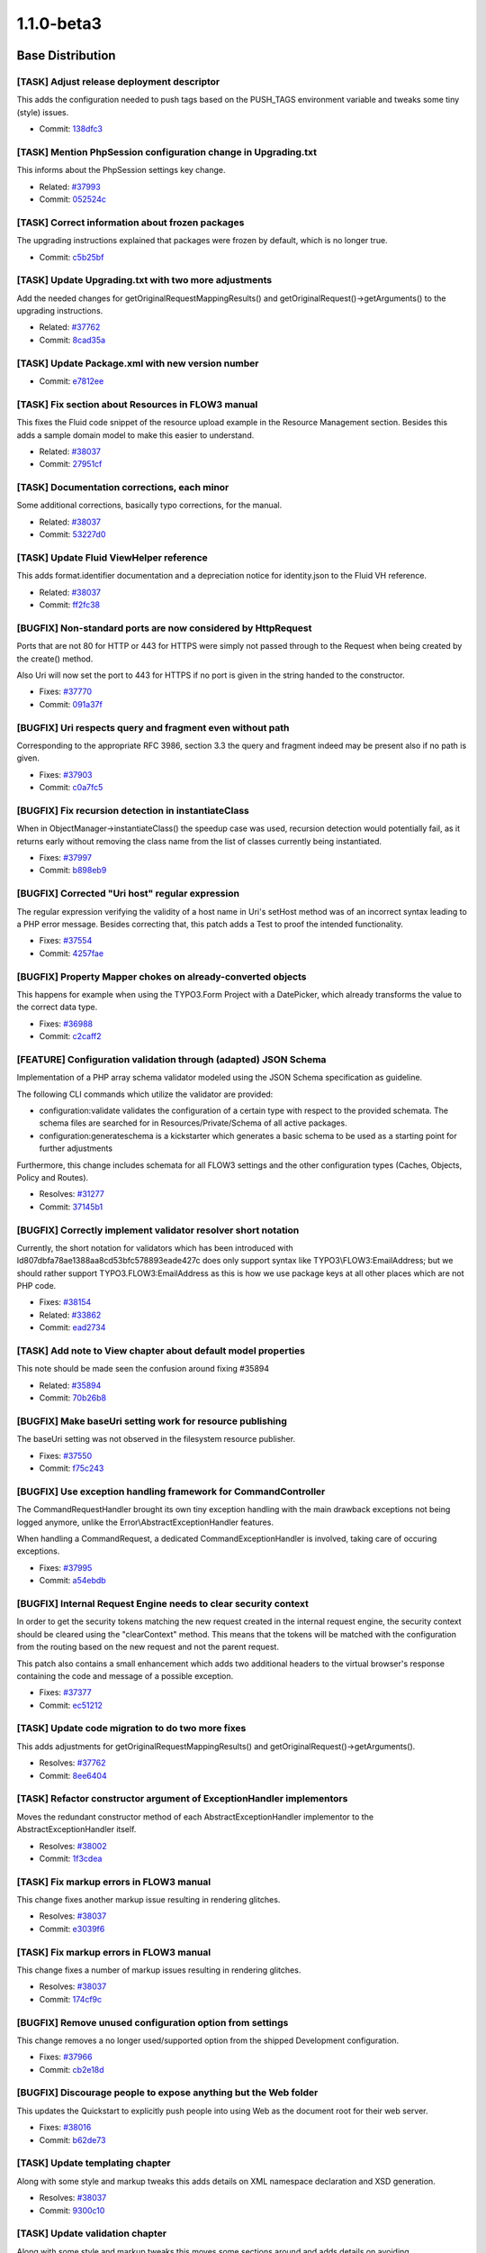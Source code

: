 ====================
1.1.0-beta3
====================

~~~~~~~~~~~~~~~~~~~~~~~~~~~~~~~~~~~~~~~~
Base Distribution
~~~~~~~~~~~~~~~~~~~~~~~~~~~~~~~~~~~~~~~~

[TASK] Adjust release deployment descriptor
-----------------------------------------------------------------------------------------

This adds the configuration needed to push tags based on
the PUSH_TAGS environment variable and tweaks some tiny
(style) issues.

* Commit: `138dfc3 <http://git.typo3.org/FLOW3/Distributions/Base.git?a=commit;h=138dfc36418977b4c019db2fb38c1323a569a64a>`_

[TASK] Mention PhpSession configuration change in Upgrading.txt
-----------------------------------------------------------------------------------------

This informs about the PhpSession settings key change.

* Related: `#37993 <http://forge.typo3.org/issues/37993>`_
* Commit: `052524c <http://git.typo3.org/FLOW3/Distributions/Base.git?a=commit;h=052524c7bd296814da0af023ba77fafd35c11a89>`_

[TASK] Correct information about frozen packages
-----------------------------------------------------------------------------------------

The upgrading instructions explained that packages were frozen by
default, which is no longer true.

* Commit: `c5b25bf <http://git.typo3.org/FLOW3/Distributions/Base.git?a=commit;h=c5b25bfe8c62cf0e935c9531b2ec4f8faebdec41>`_

[TASK] Update Upgrading.txt with two more adjustments
-----------------------------------------------------------------------------------------

Add the needed changes for getOriginalRequestMappingResults() and
getOriginalRequest()->getArguments() to the upgrading instructions.

* Related: `#37762 <http://forge.typo3.org/issues/37762>`_
* Commit: `8cad35a <http://git.typo3.org/FLOW3/Distributions/Base.git?a=commit;h=8cad35ab295fe0a75f32cbdca3465a01c5769f41>`_

[TASK] Update Package.xml with new version number
-----------------------------------------------------------------------------------------

* Commit: `e7812ee <http://git.typo3.org/FLOW3/Packages/TYPO3.FLOW3.git?a=commit;h=e7812eef060c19dcc85d66caea43aed8d56022c6>`_

[TASK] Fix section about Resources in FLOW3 manual
-----------------------------------------------------------------------------------------

This fixes the Fluid code snippet of the resource upload example
in the Resource Management section.
Besides this adds a sample domain model to make this easier to
understand.

* Related: `#38037 <http://forge.typo3.org/issues/38037>`_
* Commit: `27951cf <http://git.typo3.org/FLOW3/Packages/TYPO3.FLOW3.git?a=commit;h=27951cf889df5b82e87ba01c05083c3c688ae1a3>`_

[TASK] Documentation corrections, each minor
-----------------------------------------------------------------------------------------

Some additional corrections, basically typo corrections,
for the manual.

* Related: `#38037 <http://forge.typo3.org/issues/38037>`_
* Commit: `53227d0 <http://git.typo3.org/FLOW3/Packages/TYPO3.FLOW3.git?a=commit;h=53227d03a0aaeb15820640a58f14dae2a7b39729>`_

[TASK] Update Fluid ViewHelper reference
-----------------------------------------------------------------------------------------

This adds format.identifier documentation and a depreciation
notice for identity.json to the Fluid VH reference.

* Related: `#38037 <http://forge.typo3.org/issues/38037>`_
* Commit: `ff2fc38 <http://git.typo3.org/FLOW3/Packages/TYPO3.FLOW3.git?a=commit;h=ff2fc38d01fd04d1610d506eb96fd09032db447a>`_

[BUGFIX] Non-standard ports are now considered by HttpRequest
-----------------------------------------------------------------------------------------

Ports that are not 80 for HTTP or 443 for HTTPS were simply not
passed through to the Request when being created by the create()
method.

Also Uri will now set the port to 443 for HTTPS if no port is
given in the string handed to the constructor.

* Fixes: `#37770 <http://forge.typo3.org/issues/37770>`_
* Commit: `091a37f <http://git.typo3.org/FLOW3/Packages/TYPO3.FLOW3.git?a=commit;h=091a37f7ab8332fe69b79df5659bf1559235099a>`_

[BUGFIX] Uri respects query and fragment even without path
-----------------------------------------------------------------------------------------

Corresponding to the appropriate RFC 3986, section 3.3
the query and fragment indeed may be present also if no
path is given.

* Fixes: `#37903 <http://forge.typo3.org/issues/37903>`_
* Commit: `c0a7fc5 <http://git.typo3.org/FLOW3/Packages/TYPO3.FLOW3.git?a=commit;h=c0a7fc5ce2048cc44ca0915dafaf473c479a9ede>`_

[BUGFIX] Fix recursion detection in instantiateClass
-----------------------------------------------------------------------------------------

When in ObjectManager->instantiateClass() the speedup case was
used, recursion detection would potentially fail, as it returns
early without removing the class name from the list of classes
currently being instantiated.

* Fixes: `#37997 <http://forge.typo3.org/issues/37997>`_
* Commit: `b898eb9 <http://git.typo3.org/FLOW3/Packages/TYPO3.FLOW3.git?a=commit;h=b898eb9b2f91d8e7bf3572093ac761c6741c24ba>`_

[BUGFIX] Corrected "Uri host" regular expression
-----------------------------------------------------------------------------------------

The regular expression verifying the validity of
a host name in Uri's setHost method was of an incorrect
syntax leading to a PHP error message.
Besides correcting that, this patch adds a Test to
proof the intended functionality.

* Fixes: `#37554 <http://forge.typo3.org/issues/37554>`_
* Commit: `4257fae <http://git.typo3.org/FLOW3/Packages/TYPO3.FLOW3.git?a=commit;h=4257faebb635394c9b0bff1d6139be147be5975f>`_

[BUGFIX] Property Mapper chokes on already-converted objects
-----------------------------------------------------------------------------------------

This happens for example when using the TYPO3.Form Project with a DatePicker,
which already transforms the value to the correct data type.

* Fixes: `#36988 <http://forge.typo3.org/issues/36988>`_
* Commit: `c2caff2 <http://git.typo3.org/FLOW3/Packages/TYPO3.FLOW3.git?a=commit;h=c2caff2490ee39b6b5c032fe713c315f72e00e7a>`_

[FEATURE] Configuration validation through (adapted) JSON Schema
-----------------------------------------------------------------------------------------

Implementation of a PHP array schema validator modeled using the
JSON Schema specification as guideline.

The following CLI commands which utilize the validator are provided:

- configuration:validate validates the configuration of a certain type
  with respect to the provided schemata. The schema files are searched
  for in Resources/Private/Schema of all active packages.

- configuration:generateschema is a kickstarter which generates a basic
  schema to be used as a starting point for further adjustments

Furthermore, this change includes schemata for all FLOW3 settings and the other
configuration types (Caches, Objects, Policy and Routes).

* Resolves: `#31277 <http://forge.typo3.org/issues/31277>`_
* Commit: `37145b1 <http://git.typo3.org/FLOW3/Packages/TYPO3.FLOW3.git?a=commit;h=37145b1f83e3828095f2b584ecc02a0eed3cb551>`_

[BUGFIX] Correctly implement validator resolver short notation
-----------------------------------------------------------------------------------------

Currently, the short notation for validators which has been introduced
with Id807dbfa78ae1388aa8cd53bfc578893eade427c does only support syntax
like TYPO3\\FLOW3:EmailAddress; but we should rather support TYPO3.FLOW3:EmailAddress
as this is how we use package keys at all other places which are not PHP code.

* Fixes: `#38154 <http://forge.typo3.org/issues/38154>`_
* Related: `#33862 <http://forge.typo3.org/issues/33862>`_

* Commit: `ead2734 <http://git.typo3.org/FLOW3/Packages/TYPO3.FLOW3.git?a=commit;h=ead273410f52ae50390c20116e0826e9186b60a4>`_

[TASK] Add note to View chapter about default model properties
-----------------------------------------------------------------------------------------

This note should be made seen the confusion around fixing #35894

* Related: `#35894 <http://forge.typo3.org/issues/35894>`_
* Commit: `70b26b8 <http://git.typo3.org/FLOW3/Packages/TYPO3.FLOW3.git?a=commit;h=70b26b8f633114611a93158ae81da13e09887c51>`_

[BUGFIX] Make baseUri setting work for resource publishing
-----------------------------------------------------------------------------------------

The baseUri setting was not observed in the filesystem resource
publisher.

* Fixes: `#37550 <http://forge.typo3.org/issues/37550>`_
* Commit: `f75c243 <http://git.typo3.org/FLOW3/Packages/TYPO3.FLOW3.git?a=commit;h=f75c243edf5e1a0de222e8dc6f930bfc5d020b62>`_

[BUGFIX] Use exception handling framework for CommandController
-----------------------------------------------------------------------------------------

The CommandRequestHandler brought its own tiny exception handling
with the main drawback exceptions not being logged anymore, unlike
the Error\\AbstractExceptionHandler features.

When handling a CommandRequest, a dedicated CommandExceptionHandler
is involved, taking care of occuring exceptions.

* Fixes: `#37995 <http://forge.typo3.org/issues/37995>`_
* Commit: `a54ebdb <http://git.typo3.org/FLOW3/Packages/TYPO3.FLOW3.git?a=commit;h=a54ebdb9b8f70986aacb96248601596b41e1f152>`_

[BUGFIX] Internal Request Engine needs to clear security context
-----------------------------------------------------------------------------------------

In order to get the security tokens matching the new request created
in the internal request engine, the security context should be cleared
using the "clearContext" method. This means that the tokens will be
matched with the configuration from the routing based on the new request
and not the parent request.

This patch also contains a small enhancement which adds two additional
headers to the virtual browser's response containing the code and message
of a possible exception.

* Fixes: `#37377 <http://forge.typo3.org/issues/37377>`_
* Commit: `ec51212 <http://git.typo3.org/FLOW3/Packages/TYPO3.FLOW3.git?a=commit;h=ec5121249cf900fac1675014b3c5eaf445db5e39>`_

[TASK] Update code migration to do two more fixes
-----------------------------------------------------------------------------------------

This adds adjustments for getOriginalRequestMappingResults() and
getOriginalRequest()->getArguments().

* Resolves: `#37762 <http://forge.typo3.org/issues/37762>`_
* Commit: `8ee6404 <http://git.typo3.org/FLOW3/Packages/TYPO3.FLOW3.git?a=commit;h=8ee6404b73c77b8f25ab651d5617205fd7b559ad>`_

[TASK] Refactor constructor argument of ExceptionHandler implementors
-----------------------------------------------------------------------------------------

Moves the redundant constructor method of each AbstractExceptionHandler
implementor to the AbstractExceptionHandler itself.

* Resolves: `#38002 <http://forge.typo3.org/issues/38002>`_
* Commit: `1f3cdea <http://git.typo3.org/FLOW3/Packages/TYPO3.FLOW3.git?a=commit;h=1f3cdea0960f6abd0f4fb6b1bee0e63b65e2c8b7>`_

[TASK] Fix markup errors in FLOW3 manual
-----------------------------------------------------------------------------------------

This change fixes another markup issue resulting in rendering
glitches.

* Resolves: `#38037 <http://forge.typo3.org/issues/38037>`_
* Commit: `e3039f6 <http://git.typo3.org/FLOW3/Packages/TYPO3.FLOW3.git?a=commit;h=e3039f6849ef2e681582bb7c0d6987c2a1d08933>`_

[TASK] Fix markup errors in FLOW3 manual
-----------------------------------------------------------------------------------------

This change fixes a number of markup issues resulting in rendering
glitches.

* Resolves: `#38037 <http://forge.typo3.org/issues/38037>`_
* Commit: `174cf9c <http://git.typo3.org/FLOW3/Packages/TYPO3.FLOW3.git?a=commit;h=174cf9c0228ee01f7d0f90b23af4b2961e4ef48a>`_

[BUGFIX] Remove unused configuration option from settings
-----------------------------------------------------------------------------------------

This change removes a no longer used/supported option from the
shipped Development configuration.

* Fixes: `#37966 <http://forge.typo3.org/issues/37966>`_
* Commit: `cb2e18d <http://git.typo3.org/FLOW3/Packages/TYPO3.FLOW3.git?a=commit;h=cb2e18d1859b26aa06e360e994b7124ae23df1cd>`_

[BUGFIX] Discourage people to expose anything but the Web folder
-----------------------------------------------------------------------------------------

This updates the Quickstart to explicitly push people into using Web
as the document root for their web server.

* Fixes: `#38016 <http://forge.typo3.org/issues/38016>`_
* Commit: `b62de73 <http://git.typo3.org/FLOW3/Packages/TYPO3.FLOW3.git?a=commit;h=b62de73c2eb7b1231a94ebd28e8e89892494877c>`_

[TASK] Update templating chapter
-----------------------------------------------------------------------------------------

Along with some style and markup tweaks this adds details
on XML namespace declaration and XSD generation.

* Resolves: `#38037 <http://forge.typo3.org/issues/38037>`_
* Commit: `9300c10 <http://git.typo3.org/FLOW3/Packages/TYPO3.FLOW3.git?a=commit;h=9300c1013f23100969bf45023d9e1bdff4f2f4c8>`_

[TASK] Update validation chapter
-----------------------------------------------------------------------------------------

Along with some style and markup tweaks this moves some sections
around and adds details on avoiding recursive/duplicate validation.

* Resolves: `#38037 <http://forge.typo3.org/issues/38037>`_
* Commit: `4e9ebe2 <http://git.typo3.org/FLOW3/Packages/TYPO3.FLOW3.git?a=commit;h=4e9ebe29f3df59dc9e3a5c6f1c2fda3a256065d4>`_

[TASK] Update object management chapter
-----------------------------------------------------------------------------------------

This updates the section on custom factories.

* Resolves: `#38037 <http://forge.typo3.org/issues/38037>`_
* Commit: `57a5d13 <http://git.typo3.org/FLOW3/Packages/TYPO3.FLOW3.git?a=commit;h=57a5d13c61f4a4ca1849e2692de64d8a314db76d>`_

[TASK] Update persistence chapter
-----------------------------------------------------------------------------------------

Some layout/markup tweaks and removed some outdated parts about
the generic PDO persistence we had earlier. Also explain identity
and value object handling in more detail.

* Resolves: `#38037 <http://forge.typo3.org/issues/38037>`_
* Commit: `f1bda0b <http://git.typo3.org/FLOW3/Packages/TYPO3.FLOW3.git?a=commit;h=f1bda0b8e6bf1bfade6a47ac52ec29366f88b1a4>`_

[TASK] Update FLOW3 manual
-----------------------------------------------------------------------------------------

This change removes the glossary and colophon from the guide
and applies mostly markup changes to various parts.

* Resolves: `#38037 <http://forge.typo3.org/issues/38037>`_
* Commit: `f661930 <http://git.typo3.org/FLOW3/Packages/TYPO3.FLOW3.git?a=commit;h=f66193005cb83dcc90151a4b806afba4ca893b14>`_

[TASK] Session handling documentation
-----------------------------------------------------------------------------------------

* Resolves: `#37668 <http://forge.typo3.org/issues/37668>`_
* Commit: `63b7c09 <http://git.typo3.org/FLOW3/Packages/TYPO3.FLOW3.git?a=commit;h=63b7c09ce4964e7d09013a7ee4d3b95dba6693c2>`_

[TASK] Update Security Framework chapter
-----------------------------------------------------------------------------------------

Quick update of the Security Framework chapter to reflect recent
changes in FLOW3. Also some minor spelling error fixes.

* Resolves: `#37672 <http://forge.typo3.org/issues/37672>`_
* Commit: `3e918ee <http://git.typo3.org/FLOW3/Packages/TYPO3.FLOW3.git?a=commit;h=3e918ee71059ea3b36885d599fe38d1fa6e2fde6>`_

[BUGFIX] Make PhpSession read settings from "PhpSession"
-----------------------------------------------------------------------------------------

The settings for the PhpSession are read from the key "PhpSession" now,
to ensure consistency. Before that they were read from "PHPSession".

You should adjust your settings, but for backwards compatibility
settings from "PHPSession" will still be used if present.

* Fixes: `#37993 <http://forge.typo3.org/issues/37993>`_
* Commit: `8a9619a <http://git.typo3.org/FLOW3/Packages/TYPO3.FLOW3.git?a=commit;h=8a9619abb8404ce98a86d8d267043530d349c1ee>`_

[TASK] Make validator resolver public API
-----------------------------------------------------------------------------------------

People should use it when validation is used in custom code instead of
creating validators using new; thus the ValidatorResolver must be marked
as public API.

* Resolves: `#37665 <http://forge.typo3.org/issues/37665>`_
* Commit: `b00d9cc <http://git.typo3.org/FLOW3/Packages/TYPO3.FLOW3.git?a=commit;h=b00d9cc046c2e5ea8f859e191a4dcc99ac4f59fc>`_

[TASK] Documentation of Validation
-----------------------------------------------------------------------------------------

* Resolves: `#37666 <http://forge.typo3.org/issues/37666>`_
* Commit: `394f188 <http://git.typo3.org/FLOW3/Packages/TYPO3.FLOW3.git?a=commit;h=394f1884d2c496eee6d94a7736205daf3d197b66>`_

[TASK] document utility functions
-----------------------------------------------------------------------------------------

* Resolves: `#37669 <http://forge.typo3.org/issues/37669>`_
* Commit: `ac4d62a <http://git.typo3.org/FLOW3/Packages/TYPO3.FLOW3.git?a=commit;h=ac4d62af08724fe21871676f83d06586cb0c4e9d>`_

[TASK] improve Property Mapping Documentation
-----------------------------------------------------------------------------------------

* Resolves: `#37664 <http://forge.typo3.org/issues/37664>`_
* Commit: `95a686c <http://git.typo3.org/FLOW3/Packages/TYPO3.FLOW3.git?a=commit;h=95a686c03dd57ca3f98a501ceca4fd310f71f241>`_

[TASK] Tiny docblock fix in DoctrineCommandController
-----------------------------------------------------------------------------------------

* Commit: `f6e8532 <http://git.typo3.org/FLOW3/Packages/TYPO3.FLOW3.git?a=commit;h=f6e85325ca88c65e5b20d52c0b34fdb6271f9a53>`_

[BUGFIX] Purge Doctrine proxies that are no longer needed
-----------------------------------------------------------------------------------------

With this change the proxy target directory is emptied before
Doctrine proxies are (re)built, removing outdated proxy classes.

This solves fatal errors when (proxied) classes are removed, and
thus can no longer be found when referenced from their heirs.

* Fixes: `#26903 <http://forge.typo3.org/issues/26903>`_
* Commit: `13220e0 <http://git.typo3.org/FLOW3/Packages/TYPO3.FLOW3.git?a=commit;h=13220e0e23602d7a70e2ffdf1ebd1928a300d040>`_

[BUGFIX] Packages can be frozen in Development only
-----------------------------------------------------------------------------------------

Freezing packages was not possible in other contexts than Development
with the related commands. But if a package was frozen according to
PackageStates.php, it would advertise itself as frozen in all contexts.

While this did not seem to have any real effects, it caused confusing
output with the cache:flush command in Production context.

This change makes the Package class ignore the frozen state in any
context except Development and adds a check in the freezePackage()
method of the PackageManager.

* Fixes: `#37223 <http://forge.typo3.org/issues/37223>`_
* Commit: `3bfddf0 <http://git.typo3.org/FLOW3/Packages/TYPO3.FLOW3.git?a=commit;h=3bfddf0331b9a7df4272d367f104975ea5a118e4>`_

[TASK] No longer freeze packages by default
-----------------------------------------------------------------------------------------

Due to the possible pitfalls with frozen packages, no packages will be frozen
by default. This way a developer has to learn about frozen packages before he
can be confronted with them (and their pitfalls).

* Resolves: `#37726 <http://forge.typo3.org/issues/37726>`_
* Commit: `977ba8e <http://git.typo3.org/FLOW3/Packages/TYPO3.FLOW3.git?a=commit;h=977ba8e14cf080be32f5d51527f7f1dcec1917da>`_

[TASK] Add validator reference to the FLOW3 guide
-----------------------------------------------------------------------------------------

* Commit: `bc34734 <http://git.typo3.org/FLOW3/Packages/TYPO3.FLOW3.git?a=commit;h=bc3473461a6fc062962b00310368e90f66fb119b>`_

[TASK] Add CLI command reference to guide
-----------------------------------------------------------------------------------------

Adds a reference for the CLI commands in the FLOW3
base distribution.

* Commit: `932d713 <http://git.typo3.org/FLOW3/Packages/TYPO3.FLOW3.git?a=commit;h=932d7135b2da8a4c1d2bcf5a5362ac46236d48ce>`_

[TASK] Add contributors list
-----------------------------------------------------------------------------------------

* Commit: `74671a3 <http://git.typo3.org/FLOW3/Packages/TYPO3.FLOW3.git?a=commit;h=74671a3c2d2ba512e8c10f73783dbb65a0423d19>`_

[TASK] Update Fluid ViewHelper reference
-----------------------------------------------------------------------------------------

This change updates the Fluid VH reference and does some tiny
tweaks along the way.

* Commit: `42e16cf <http://git.typo3.org/FLOW3/Packages/TYPO3.FLOW3.git?a=commit;h=42e16cff73fc5918fab2d9b1f195199154e19239>`_

[TASK] Add changelog for FLOW3 1.0.5
-----------------------------------------------------------------------------------------

* Commit: `d88b1df <http://git.typo3.org/FLOW3/Packages/TYPO3.FLOW3.git?a=commit;h=d88b1df97d61ea21e9f58accf58c504d62ee3783>`_

[BUGFIX] Integrity constraint violation deleting resources
-----------------------------------------------------------------------------------------

If you have two resources using the same resource pointer,
deleting a Resource will trigger deletion of the
connected ResourcePointer which then leads to an integrity
constraint violation.

This patch tells doctrine NOT to cascade delete operations.
This will lead to orphan resource-pointers which have to
be deleted manually or on a regular base.

* Fixes: `#34448 <http://forge.typo3.org/issues/34448>`_
* Commit: `8b383f6 <http://git.typo3.org/FLOW3/Packages/TYPO3.FLOW3.git?a=commit;h=8b383f621e0c3a91a39d13b5b677476d71c24d2d>`_

[BUGFIX] Nested arrays in Annotation options are no longer dropped
-----------------------------------------------------------------------------------------

When giving a nested array of options to an annotation the rendered
form in proxy classes was cut off.

* Fixes: `#37193 <http://forge.typo3.org/issues/37193>`_
* Commit: `62053eb <http://git.typo3.org/FLOW3/Packages/TYPO3.FLOW3.git?a=commit;h=62053eb7fce82f961bbdbbb2752e58c37223e71d>`_

[TASK] Some tiny tweaks to the 1.1.0b2 changelog
-----------------------------------------------------------------------------------------

* Commit: `98b914a <http://git.typo3.org/FLOW3/Packages/TYPO3.FLOW3.git?a=commit;h=98b914afee089823869802669fb8c41f5c250299>`_

[TASK] Add changelog for FLOW3 1.1.0-beta2
-----------------------------------------------------------------------------------------

* Commit: `fa870e2 <http://git.typo3.org/FLOW3/Packages/TYPO3.FLOW3.git?a=commit;h=fa870e26b7263e3b12f102ec18d826aa57178dad>`_

[TASK] Make extending GenericObjectValidator easier
-----------------------------------------------------------------------------------------

This change moves the check for already validated objects out
of the isValid() method and into validate() instead. Since in
custom validators isValid() is the method to implement, this
makes correct implementation less error-prone.

* Related: `#37363 <http://forge.typo3.org/issues/37363>`_
* Commit: `fdc462b <http://git.typo3.org/FLOW3/Packages/TYPO3.FLOW3.git?a=commit;h=fdc462b04fe21bb35e08191d659f0ccf004849e7>`_

~~~~~~~~~~~~~~~~~~~~~~~~~~~~~~~~~~~~~~~~
TYPO3.Fluid
~~~~~~~~~~~~~~~~~~~~~~~~~~~~~~~~~~~~~~~~

[TASK] Update Package.xml with new version number
-----------------------------------------------------------------------------------------

* Commit: `a8b5832 <http://git.typo3.org/FLOW3/Packages/TYPO3.Fluid.git?a=commit;h=a8b58323292ee09529a5cb2cd6fc55b7d7c91f21>`_

[BUGFIX] Fix unusable checkbox/radio if formObject is NULL
-----------------------------------------------------------------------------------------

When using a form object inside of a form view helper inside an index
action template and a checkbox is referring to a property $sth of
$someFormObject, the form object can be NULL with code like:

 indexAction(\\Some\\Type $someFormObject = NULL){ ... }

 <f:form ... object="{someFormObject}">
  <f:form.checkbox property="{sth}" value="yes" checked="{sth.value} == yes"/>
 </f:form>

Initially calling the index action makes someFormObject NULL. If the submitted
form had validation errors someFormObject is NULL, too. This possibility
was ignored in a call for the formObject from within the CheckboxViewHelper as
well as from the RadioViewHelper.

So you would get an exception telling you
 No value found for key "TYPO3\\Fluid\\ViewHelpers\\FormViewHelper->formObject"

This change fixes that bug and thus also sets the checkbox and radio
"checked" attribute properly when a validation error occurred.

* Fixes: `#35894 <http://forge.typo3.org/issues/35894>`_
* Commit: `dec3b18 <http://git.typo3.org/FLOW3/Packages/TYPO3.Fluid.git?a=commit;h=dec3b187b6db773a5a84dec70918c22f428cb994>`_

[BUGFIX] hidden fields should be rendered in extra section
-----------------------------------------------------------------------------------------

Currently form.select and form.checkbox ViewHelpers render
hidden fields before the actual input field in order to
force submission of a value.
This leads to the situation that labels wrapped around the
field do not correspond to the actual form field, but to
the hidden field.
This is fixed by letting the form ViewHelper taking care of
rendering the requried hidden fields in the already existing
section on top of the form.

* Fixes: `#26481 <http://forge.typo3.org/issues/26481>`_
* Fixes: `#13342 <http://forge.typo3.org/issues/13342>`_

* Commit: `9f01a42 <http://git.typo3.org/FLOW3/Packages/TYPO3.Fluid.git?a=commit;h=9f01a42dc97a85f22a08c4d7ca75405fe1e75557>`_

[FEATURE] Add a ViewHelper for entity identifier retrieval
-----------------------------------------------------------------------------------------

This adds a ViewHelper "format.identifier" that returns
the plain identifier for a given entity.

* Resolves: `#33494 <http://forge.typo3.org/issues/33494>`_
* Commit: `85bca32 <http://git.typo3.org/FLOW3/Packages/TYPO3.Fluid.git?a=commit;h=85bca3221ba3150baf59f8fd9ccd1f9e7732f02f>`_

[BUGFIX] ViewHelper exceptions should not be caught in testing context
-----------------------------------------------------------------------------------------

While it is correct that ViewHelper exceptions are silently logged in
production context, they should be displayed in development and testing
context; and not only in development context.

* Fixes: `#37671 <http://forge.typo3.org/issues/37671>`_
* Commit: `5a75ed8 <http://git.typo3.org/FLOW3/Packages/TYPO3.Fluid.git?a=commit;h=5a75ed885661b11d73715acc82922936b438f0b1>`_

~~~~~~~~~~~~~~~~~~~~~~~~~~~~~~~~~~~~~~~~
TYPO3.Kickstart
~~~~~~~~~~~~~~~~~~~~~~~~~~~~~~~~~~~~~~~~

[TASK] Update Package.xml with new version number
-----------------------------------------------------------------------------------------

* Commit: `6efcb5a <http://git.typo3.org/FLOW3/Packages/TYPO3.Kickstart.git?a=commit;h=6efcb5a4ee49d26c4691f4e44be9b2e3bd91bde3>`_

[TASK] Code cleanup
-----------------------------------------------------------------------------------------

Does cleanup to code documentation.

* Related: `#34875 <http://forge.typo3.org/issues/34875>`_
* Commit: `57f4099 <http://git.typo3.org/FLOW3/Packages/TYPO3.Kickstart.git?a=commit;h=57f4099b65a8e269748cf44b1b4b0c45b3ba71e9>`_

~~~~~~~~~~~~~~~~~~~~~~~~~~~~~~~~~~~~~~~~
TYPO3.Party
~~~~~~~~~~~~~~~~~~~~~~~~~~~~~~~~~~~~~~~~

[TASK] Update Package.xml with new version number
-----------------------------------------------------------------------------------------

* Commit: `feb68d1 <http://git.typo3.org/FLOW3/Packages/TYPO3.Party.git?a=commit;h=feb68d11bcf380d33bcbf59bcb7b367609304d14>`_

[TASK] Code cleanup
-----------------------------------------------------------------------------------------

Tweaks a single constructor docblock.

* Related: `#34875 <http://forge.typo3.org/issues/34875>`_
* Commit: `8d04ec5 <http://git.typo3.org/FLOW3/Packages/TYPO3.Party.git?a=commit;h=8d04ec579623233576ad77c2b8316cfd106ee0cb>`_

[TASK] Adjust validators to avoid validating more than needed
-----------------------------------------------------------------------------------------

* Related: `#34154 <http://forge.typo3.org/issues/34154>`_
* Commit: `8646019 <http://git.typo3.org/FLOW3/Packages/TYPO3.Party.git?a=commit;h=864601991b49bed50303601b1859345dee86227e>`_

~~~~~~~~~~~~~~~~~~~~~~~~~~~~~~~~~~~~~~~~
TYPO3.Welcome
~~~~~~~~~~~~~~~~~~~~~~~~~~~~~~~~~~~~~~~~

[TASK] Update Package.xml with new version number
-----------------------------------------------------------------------------------------

* Commit: `09229df <http://git.typo3.org/FLOW3/Packages/TYPO3.Welcome.git?a=commit;h=09229df2adb1897c248c50593d82b0abb5bfd7fe>`_

